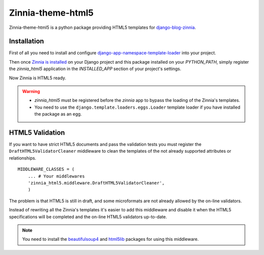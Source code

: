 ==================
Zinnia-theme-html5
==================

Zinnia-theme-html5 is a python package providing HTML5 templates for
`django-blog-zinnia`_.


Installation
============

First of all you need to install and configure
`django-app-namespace-template-loader`_ into your project.

Then once `Zinnia is installed`_ on your Django project and this package
installed on your `PYTHON_PATH`, simply register the `zinnia_html5`
application in the `INSTALLED_APP` section of your project's settings.

Now Zinnia is HTML5 ready.

.. warning::
   * `zinnia_html5` must be registered before the `zinnia` app to bypass
     the loading of the Zinnia's templates.
   * You need to use the ``django.template.loaders.eggs.Loader`` template
     loader if you have installed the package as an egg.


HTML5 Validation
================

If you want to have strict HTML5 documents and pass the validation tests
you must register the ``DraftHTML5ValidatorCleaner`` middleware to clean
the templates of the not already supported attributes or relationships. ::

    MIDDLEWARE_CLASSES = (
        ... # Your middlewares
        'zinnia_html5.middleware.DraftHTML5ValidatorCleaner',
        )

The problem is that HTML5 is still in draft, and some microformats are not
already allowed by the on-line validators.

Instead of rewriting all the Zinnia's templates it's easier to add this
middleware and disable it when the HTML5 specifications will be completed
and the on-line HTML5 validators up-to-date.

.. note::
   You need to install the `beautifulsoup4`_ and `html5lib`_ packages for
   using this middleware.

.. _`django-blog-zinnia`: http://www.django-blog-zinnia.com/
.. _`django-app-namespace-template-loader`: https://github.com/Fantomas42/django-app-namespace-template-loader
.. _`Zinnia is installed`: http://docs.django-blog-zinnia.com/en/latest/getting-started/install.html
.. _`beautifulsoup4`: http://pypi.python.org/pypi/beautifulsoup4
.. _`html5lib`: http://pypi.python.org/pypi/html5lib
